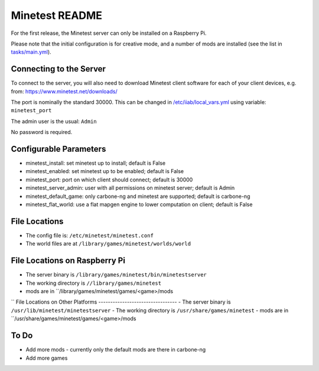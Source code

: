 ===============
Minetest README
===============

For the first release, the Minetest server can only be installed on a Raspberry Pi.

Please note that the initial configuration is for creative mode, and a number of mods are installed (see the list in `tasks/main.yml <tasks/main.yml>`_).

Connecting to the Server
------------------------

To connect to the server, you will also need to download Minetest client software for each of your client devices, e.g. from: https://www.minetest.net/downloads/

The port is nominally the standard 30000.  This can be changed in `/etc/iiab/local_vars.yml <http://wiki.laptop.org/go/IIAB/FAQ#What_is_local_vars.yml_and_how_do_I_customize_it.3F>`_ using variable: ``minetest_port``

The admin user is the usual: ``Admin``

No password is required.

Configurable Parameters
-----------------------

- minetest_install: set minetest up to install; default is False
- minetest_enabled: set minetest up to be enabled; default is False
- minetest_port: port on which client should connect; default is 30000
- minetest_server_admin: user with all permissions on minetest server; default is Admin

- minetest_default_game: only carbone-ng and minetest are supported; default is carbone-ng
- minetest_flat_world: use a flat mapgen engine to lower computation on client; default is False

File Locations
--------------
- The config file is: ``/etc/minetest/minetest.conf``
- The world files are at ``/library/games/minetest/worlds/world``

File Locations on Raspberry Pi
------------------------------
- The server binary is ``/library/games/minetest/bin/minetestserver``
- The working directory is ``//library/games/minetest``
- mods are in  ``/library/games/minetest/games/<game>/mods
``
File Locations on Other Platforms
---------------------------------
- The server binary is ``/usr/lib/minetest/minetestserver``
- The working directory is ``/usr/share/games/minetest``
- mods are in  ``/usr/share/games/minetest/games/<game>/mods

To Do
-----
- Add more mods - currently only the default mods are there in carbone-ng
- Add more games
